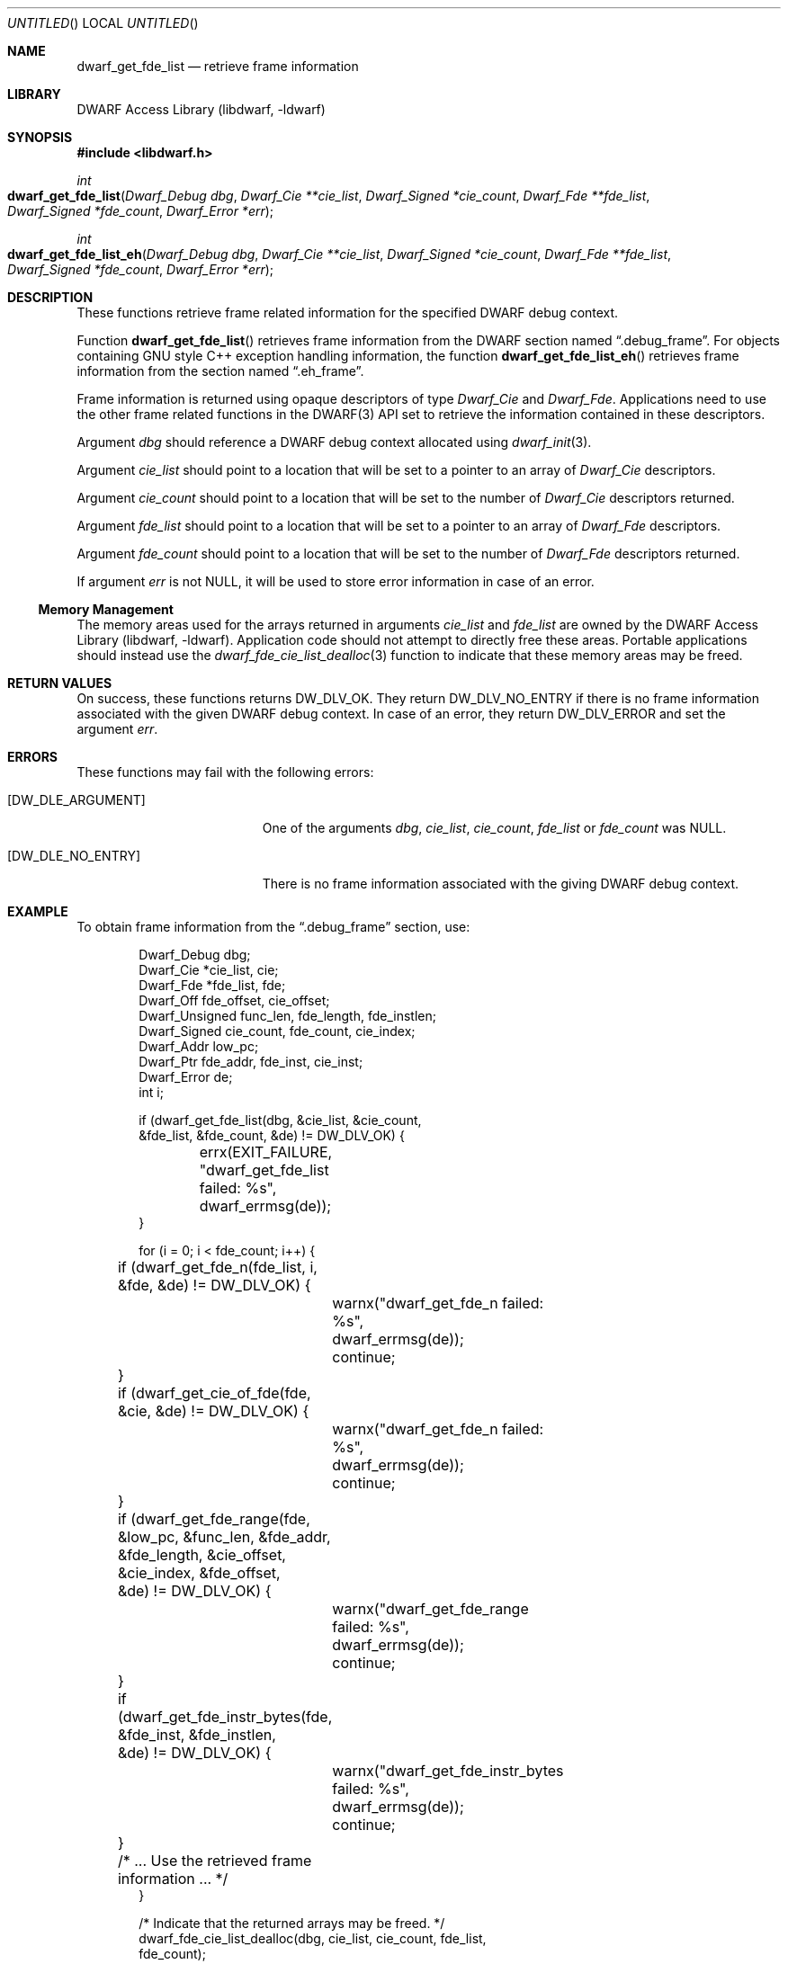 .\"	$NetBSD$
.\"
.\" Copyright (c) 2011 Kai Wang
.\" All rights reserved.
.\"
.\" Redistribution and use in source and binary forms, with or without
.\" modification, are permitted provided that the following conditions
.\" are met:
.\" 1. Redistributions of source code must retain the above copyright
.\"    notice, this list of conditions and the following disclaimer.
.\" 2. Redistributions in binary form must reproduce the above copyright
.\"    notice, this list of conditions and the following disclaimer in the
.\"    documentation and/or other materials provided with the distribution.
.\"
.\" THIS SOFTWARE IS PROVIDED BY THE AUTHOR AND CONTRIBUTORS ``AS IS'' AND
.\" ANY EXPRESS OR IMPLIED WARRANTIES, INCLUDING, BUT NOT LIMITED TO, THE
.\" IMPLIED WARRANTIES OF MERCHANTABILITY AND FITNESS FOR A PARTICULAR PURPOSE
.\" ARE DISCLAIMED.  IN NO EVENT SHALL THE AUTHOR OR CONTRIBUTORS BE LIABLE
.\" FOR ANY DIRECT, INDIRECT, INCIDENTAL, SPECIAL, EXEMPLARY, OR CONSEQUENTIAL
.\" DAMAGES (INCLUDING, BUT NOT LIMITED TO, PROCUREMENT OF SUBSTITUTE GOODS
.\" OR SERVICES; LOSS OF USE, DATA, OR PROFITS; OR BUSINESS INTERRUPTION)
.\" HOWEVER CAUSED AND ON ANY THEORY OF LIABILITY, WHETHER IN CONTRACT, STRICT
.\" LIABILITY, OR TORT (INCLUDING NEGLIGENCE OR OTHERWISE) ARISING IN ANY WAY
.\" OUT OF THE USE OF THIS SOFTWARE, EVEN IF ADVISED OF THE POSSIBILITY OF
.\" SUCH DAMAGE.
.\"
.\" Id: dwarf_get_fde_list.3 2122 2011-11-09 15:35:14Z jkoshy 
.\"
.Dd November 9, 2011
.Os
.Dt DWARF_GET_FDE_LIST 3
.Sh NAME
.Nm dwarf_get_fde_list
.Nd retrieve frame information
.Sh LIBRARY
.Lb libdwarf
.Sh SYNOPSIS
.In libdwarf.h
.Ft int
.Fo dwarf_get_fde_list
.Fa "Dwarf_Debug dbg"
.Fa "Dwarf_Cie **cie_list"
.Fa "Dwarf_Signed *cie_count"
.Fa "Dwarf_Fde **fde_list"
.Fa "Dwarf_Signed *fde_count"
.Fa "Dwarf_Error *err"
.Fc
.Ft int
.Fo dwarf_get_fde_list_eh
.Fa "Dwarf_Debug dbg"
.Fa "Dwarf_Cie **cie_list"
.Fa "Dwarf_Signed *cie_count"
.Fa "Dwarf_Fde **fde_list"
.Fa "Dwarf_Signed *fde_count"
.Fa "Dwarf_Error *err"
.Fc
.Sh DESCRIPTION
These functions retrieve frame related information for the specified
DWARF debug context.
.Pp
Function
.Fn dwarf_get_fde_list
retrieves frame information from the DWARF section named
.Dq ".debug_frame" .
For objects containing GNU style C++ exception handling
information, the function
.Fn dwarf_get_fde_list_eh
retrieves frame information from the section named
.Dq ".eh_frame" .
.Pp
Frame information is returned using opaque descriptors
of type
.Vt Dwarf_Cie
and
.Vt Dwarf_Fde .
Applications need to use the other frame related functions in the
DWARF(3) API set to retrieve the information contained in these
descriptors.
.Pp
Argument
.Ar dbg
should reference a DWARF debug context allocated using
.Xr dwarf_init 3 .
.Pp
Argument
.Ar cie_list
should point to a location that will be set to a pointer to an array
of
.Vt Dwarf_Cie
descriptors.
.Pp
Argument
.Ar cie_count
should point to a location that will be set to the number of
.Vt Dwarf_Cie
descriptors returned.
.Pp
Argument
.Ar fde_list
should point to a location that will be set to a pointer to an array
of
.Vt Dwarf_Fde
descriptors.
.Pp
Argument
.Ar fde_count
should point to a location that will be set to the number of
.Vt Dwarf_Fde
descriptors returned.
.Pp
If argument
.Ar err
is not NULL, it will be used to store error information in case of an
error.
.Ss Memory Management
The memory areas used for the arrays returned in arguments
.Ar cie_list
and
.Ar fde_list
are owned by the
.Lb libdwarf .
Application code should not attempt to directly free these areas.
Portable applications should instead use the
.Xr dwarf_fde_cie_list_dealloc 3
function to indicate that these memory areas may be freed.
.Sh RETURN VALUES
On success, these functions returns
.Dv DW_DLV_OK .
They return
.Dv DW_DLV_NO_ENTRY
if there is no frame information associated with the given DWARF
debug context.
In case of an error, they return
.Dv DW_DLV_ERROR
and set the argument
.Ar err .
.Sh ERRORS
These functions may fail with the following errors:
.Bl -tag -width ".Bq Er DW_DLE_ARGUMENT"
.It Bq Er DW_DLE_ARGUMENT
One of the arguments
.Va dbg ,
.Va cie_list ,
.Va cie_count ,
.Va fde_list
or
.Va fde_count
was NULL.
.It Bq Er DW_DLE_NO_ENTRY
There is no frame information associated with the giving DWARF debug
context.
.El
.Sh EXAMPLE
To obtain frame information from the
.Dq ".debug_frame"
section, use:
.Bd -literal -offset indent
Dwarf_Debug dbg;
Dwarf_Cie *cie_list, cie;
Dwarf_Fde *fde_list, fde;
Dwarf_Off fde_offset, cie_offset;
Dwarf_Unsigned func_len, fde_length, fde_instlen;
Dwarf_Signed cie_count, fde_count, cie_index;
Dwarf_Addr low_pc;
Dwarf_Ptr fde_addr, fde_inst, cie_inst;
Dwarf_Error de;
int i;

if (dwarf_get_fde_list(dbg, &cie_list, &cie_count,
    &fde_list, &fde_count, &de) != DW_DLV_OK) {
	errx(EXIT_FAILURE, "dwarf_get_fde_list failed: %s",
	    dwarf_errmsg(de));
}

for (i = 0; i < fde_count; i++) {
	if (dwarf_get_fde_n(fde_list, i, &fde, &de) != DW_DLV_OK) {
		warnx("dwarf_get_fde_n failed: %s",
		    dwarf_errmsg(de));
		continue;
	}
	if (dwarf_get_cie_of_fde(fde, &cie, &de) != DW_DLV_OK) {
		warnx("dwarf_get_fde_n failed: %s",
		    dwarf_errmsg(de));
		continue;
	}
	if (dwarf_get_fde_range(fde, &low_pc, &func_len, &fde_addr,
	    &fde_length, &cie_offset, &cie_index, &fde_offset,
	    &de) != DW_DLV_OK) {
		warnx("dwarf_get_fde_range failed: %s",
		    dwarf_errmsg(de));
		continue;
	}
	if (dwarf_get_fde_instr_bytes(fde, &fde_inst, &fde_instlen,
	    &de) != DW_DLV_OK) {
		warnx("dwarf_get_fde_instr_bytes failed: %s",
		    dwarf_errmsg(de));
		continue;
	}

	/* ... Use the retrieved frame information ... */
}

/* Indicate that the returned arrays may be freed. */
dwarf_fde_cie_list_dealloc(dbg, cie_list, cie_count, fde_list,
    fde_count);
.Ed
.Sh SEE ALSO
.Xr dwarf 3 ,
.Xr dwarf_get_cie_index 3 ,
.Xr dwarf_get_cie_of_fde 3 ,
.Xr dwarf_get_fde_at_pc 3 ,
.Xr dwarf_get_fde_instr_bytes 3 ,
.Xr dwarf_get_fde_n 3 ,
.Xr dwarf_get_fde_range 3 ,
.Xr dwarf_fde_cie_list_dealloc 3 ,
.Xr dwarf_set_frame_cfa_value 3 ,
.Xr dwarf_set_frame_rule_table_size 3 ,
.Xr dwarf_set_frame_rule_initial_value 3 ,
.Xr dwarf_set_frame_same_value 3 ,
.Xr dwarf_set_frame_undefined_value 3
